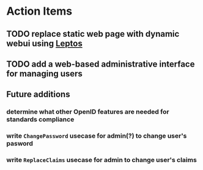 * Action Items
** TODO replace static web page with dynamic webui using [[https://leptos.dev][Leptos]]
** TODO add a web-based administrative interface for managing users
** Future additions
*** determine what other OpenID features are needed for standards compliance
*** write =ChangePassword= usecase for admin(?) to change user's pasword
*** write =ReplaceClaims= usecase for admin to change user's claims
